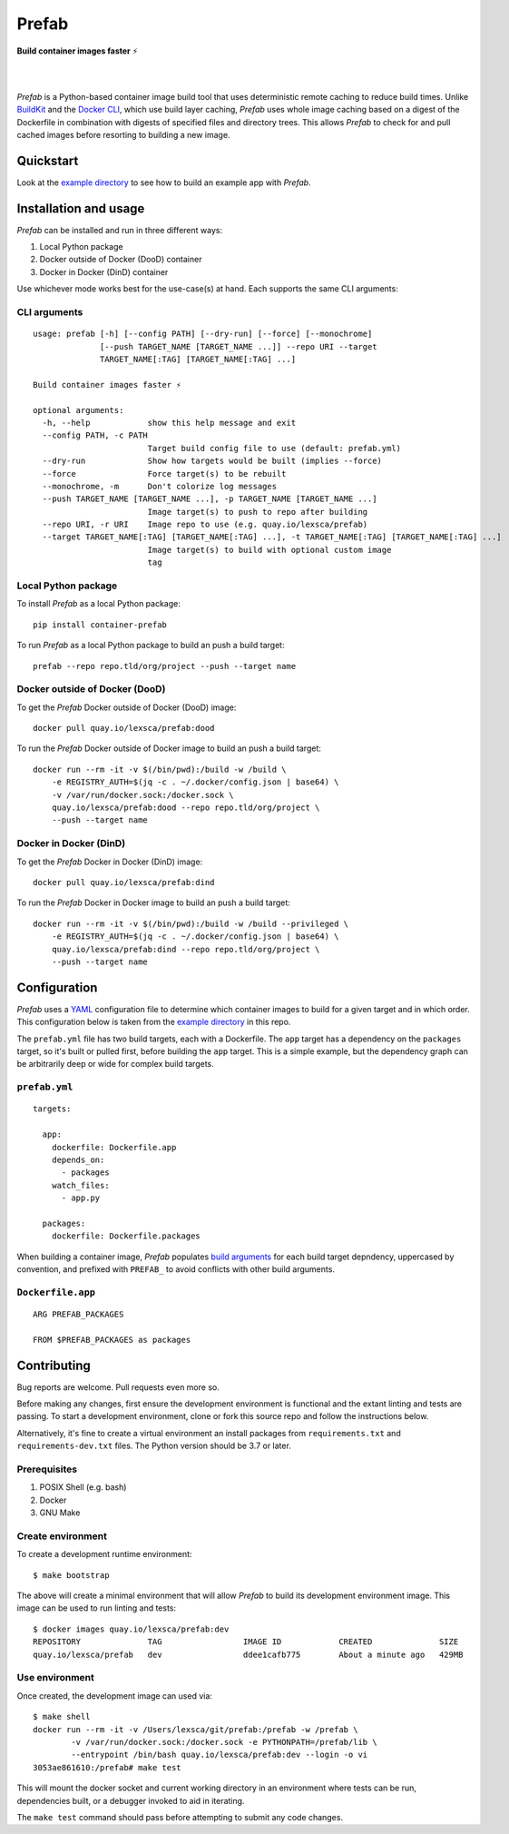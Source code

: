 ######
Prefab
######

**Build container images faster** ⚡️

.. image:: https://imgs.xkcd.com/comics/compiling.png
    :target: https://xkcd.com/license.html
    :alt: https://xkcd.com/303/

|

.. image:: https://img.shields.io/pypi/pyversions/container-prefab.svg
    :target: https://pypi.org/project/container-prefab/

.. image:: https://img.shields.io/pypi/v/container-prefab.svg
    :target: https://pypi.org/project/container-prefab/

.. image:: https://img.shields.io/pypi/wheel/container-prefab.svg
    :target: https://pypi.org/project/container-prefab/

.. image:: https://readthedocs.org/projects/prefab/badge/?version=stable
    :target: https://prefab.readthedocs.io/en/stable/?badge=stable

.. image:: https://coveralls.io/repos/github/lexsca/prefab/badge.svg?branch=main
    :target: https://coveralls.io/github/lexsca/prefab?branch=main

.. image:: https://img.shields.io/github/license/lexsca/prefab.svg
    :target: https://github.com/lexsca/prefab/blob/master/LICENSE

.. image:: https://img.shields.io/badge/code%20style-black-000000.svg
    :target: https://github.com/psf/black

|

*Prefab* is a Python-based container image build tool that uses deterministic remote caching to reduce build times.  Unlike `BuildKit <https://github.com/moby/buildkit#cache>`_ and the `Docker CLI <https://docs.docker.com/engine/reference/commandline/build/#specifying-external-cache-sources>`_, which use build layer caching, *Prefab* uses whole image caching based on a digest of the Dockerfile in combination with digests of specified files and directory trees.  This allows *Prefab* to check for and pull cached images before resorting to building a new image.


Quickstart
==========

Look at the `example directory <https://github.com/lexsca/prefab/tree/main/example>`_ to see how to build an example app with *Prefab*.


Installation and usage
======================

*Prefab* can be installed and run in three different ways:

#. Local Python package
#. Docker outside of Docker (DooD) container
#. Docker in Docker (DinD) container

Use whichever mode works best for the use-case(s) at hand.  Each supports the same CLI arguments:  

CLI arguments
-------------

::

    usage: prefab [-h] [--config PATH] [--dry-run] [--force] [--monochrome]
                  [--push TARGET_NAME [TARGET_NAME ...]] --repo URI --target
                  TARGET_NAME[:TAG] [TARGET_NAME[:TAG] ...]

    Build container images faster ⚡️

    optional arguments:
      -h, --help            show this help message and exit
      --config PATH, -c PATH
                            Target build config file to use (default: prefab.yml)
      --dry-run             Show how targets would be built (implies --force)
      --force               Force target(s) to be rebuilt
      --monochrome, -m      Don't colorize log messages
      --push TARGET_NAME [TARGET_NAME ...], -p TARGET_NAME [TARGET_NAME ...]
                            Image target(s) to push to repo after building
      --repo URI, -r URI    Image repo to use (e.g. quay.io/lexsca/prefab)
      --target TARGET_NAME[:TAG] [TARGET_NAME[:TAG] ...], -t TARGET_NAME[:TAG] [TARGET_NAME[:TAG] ...]
                            Image target(s) to build with optional custom image
                            tag

Local Python package
--------------------

To install *Prefab* as a local Python package::

    pip install container-prefab

To run *Prefab* as a local Python package to build an push a build target::

    prefab --repo repo.tld/org/project --push --target name

Docker outside of Docker (DooD)
-------------------------------

To get the *Prefab* Docker outside of Docker (DooD) image::

    docker pull quay.io/lexsca/prefab:dood

To run the *Prefab* Docker outside of Docker image to build an push a build target::

    docker run --rm -it -v $(/bin/pwd):/build -w /build \
        -e REGISTRY_AUTH=$(jq -c . ~/.docker/config.json | base64) \
        -v /var/run/docker.sock:/docker.sock \                
        quay.io/lexsca/prefab:dood --repo repo.tld/org/project \
        --push --target name

Docker in Docker (DinD)
-----------------------

To get the *Prefab* Docker in Docker (DinD) image::

    docker pull quay.io/lexsca/prefab:dind

To run the *Prefab* Docker in Docker image to build an push a build target::

    docker run --rm -it -v $(/bin/pwd):/build -w /build --privileged \
        -e REGISTRY_AUTH=$(jq -c . ~/.docker/config.json | base64) \                
        quay.io/lexsca/prefab:dind --repo repo.tld/org/project \
        --push --target name

Configuration
=============

*Prefab* uses a `YAML <https://en.wikipedia.org/wiki/YAML>`_ configuration file to determine which container images to build for a given target and in which order.  This configuration below is taken from the `example directory <https://github.com/lexsca/prefab/tree/main/example>`_ in this repo.

The ``prefab.yml`` file has two build targets, each with a Dockerfile. The ``app`` target has a dependency on the ``packages`` target, so it's built or pulled first, before building the ``app`` target.  This is a simple example, but the dependency graph can be arbitrarily deep or wide for complex build targets.

``prefab.yml``
--------------

::

    targets:

      app:
        dockerfile: Dockerfile.app
        depends_on:
          - packages
        watch_files:
          - app.py

      packages:
        dockerfile: Dockerfile.packages

When building a container image, *Prefab* populates `build arguments <https://docs.docker.com/engine/reference/commandline/build/#set-build-time-variables---build-arg>`_ for each build target depndency, uppercased by convention, and prefixed with ``PREFAB_`` to avoid conflicts with other build arguments.


``Dockerfile.app``
------------------

::

    ARG PREFAB_PACKAGES

    FROM $PREFAB_PACKAGES as packages

Contributing
============

Bug reports are welcome.  Pull requests even more so.

Before making any changes, first ensure the development environment is functional and the extant linting and tests are passing.  To start a development environment, clone or fork this source repo and follow the instructions below.

Alternatively, it's fine to create a virtual environment an install packages from ``requirements.txt`` and ``requirements-dev.txt`` files. The Python version should be 3.7 or later.

Prerequisites
-------------

#. POSIX Shell (e.g. bash)
#. Docker
#. GNU Make

Create environment
------------------

To create a development runtime environment::

    $ make bootstrap

The above will create a minimal environment that will allow *Prefab* to build its development environment image.  This image can be used to run linting and tests::

    $ docker images quay.io/lexsca/prefab:dev
    REPOSITORY              TAG                 IMAGE ID            CREATED              SIZE
    quay.io/lexsca/prefab   dev                 ddee1cafb775        About a minute ago   429MB

Use environment
---------------

Once created, the development image can used via::

    $ make shell 
    docker run --rm -it -v /Users/lexsca/git/prefab:/prefab -w /prefab \
            -v /var/run/docker.sock:/docker.sock -e PYTHONPATH=/prefab/lib \
            --entrypoint /bin/bash quay.io/lexsca/prefab:dev --login -o vi
    3053ae861610:/prefab# make test

This will mount the docker socket and current working directory in an environment where tests can be run, dependencies built, or a debugger invoked to aid in iterating.

The ``make test`` command should pass before attempting to submit any code changes.
